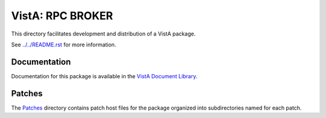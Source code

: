 =================
VistA: RPC BROKER
=================

This directory facilitates development and distribution of a VistA package.

See `<../../README.rst>`__ for more information.

-------------
Documentation
-------------

Documentation for this package is available in the `VistA Document Library`_.

.. _`VistA Document Library`: http://www.va.gov/vdl/application.asp?appid=23

-------
Patches
-------

The `<Patches>`__ directory contains patch host files for the package
organized into subdirectories named for each patch.
